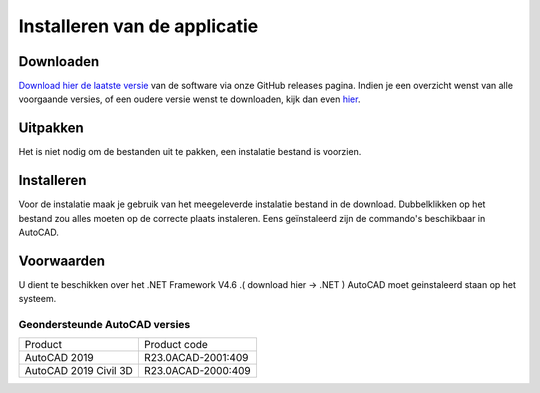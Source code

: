 .. _Install:

=============================
Installeren van de applicatie
=============================

Downloaden
----------

`Download hier de laatste versie`_ van de software via onze GitHub releases pagina. 
Indien je een overzicht wenst van alle voorgaande versies, of een oudere versie wenst te downloaden, kijk dan even hier_.

.. _Download hier de laatste versie: https://github.com/bcattoor/topohelper/releases/latest

.. _hier: https://github.com/bcattoor/topohelper/releases

Uitpakken
---------

Het is niet nodig om de bestanden uit te pakken, een instalatie bestand is voorzien.


Installeren
-----------
Voor de instalatie maak je gebruik van het meegeleverde instalatie bestand in de download. Dubbelklikken op het bestand zou alles moeten op de correcte plaats instaleren. Eens geïnstaleerd zijn de commando's beschikbaar in AutoCAD.

.. only:: html

  .. figure:: ./../_static/images/installer_001.gif

.. only:: latex

  .. figure:: ./../_static/images/installer_001.png

Voorwaarden
-----------

U dient te beschikken over het .NET Framework V4.6 .( download hier -> .NET )
AutoCAD moet geinstaleerd staan op het systeem.

Geondersteunde AutoCAD versies
^^^^^^^^^^^^^^^^^^^^^^^^^^^^^^

+-----------------------+---------------------+
| Product               | Product code        |
+-----------------------+---------------------+
| AutoCAD 2019          | R23.0\ACAD-2001:409 |
+-----------------------+---------------------+
| AutoCAD 2019 Civil 3D | R23.0\ACAD-2000:409 |
+-----------------------+---------------------+